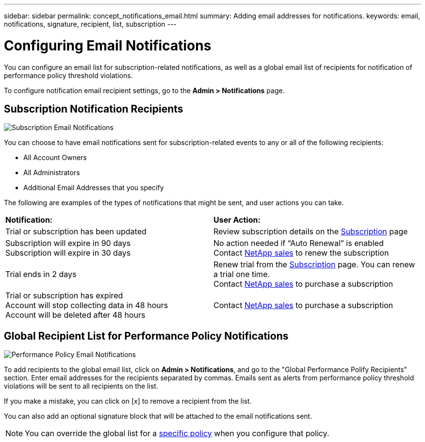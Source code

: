 ---
sidebar: sidebar
permalink: concept_notifications_email.html
summary: Adding email addresses for notifications.
keywords: email, notifications, signature, recipient, list, subscription
---

= Configuring Email Notifications

:toc: macro
:hardbreaks:
:toclevels: 1
:nofooter:
:icons: font
:linkattrs:
:imagesdir: ./media/

[.lead]
You can configure an email list for subscription-related notifications, as well as a global email list of recipients for notification of performance policy threshold violations. 
//You can also configure a global email list of recipients for monitor-related notifications.

To configure notification email recipient settings, go to the *Admin > Notifications* page. 

== Subscription Notification Recipients

[.thumb]
image:SubscriptionNotificationSection.png[Subscription Email Notifications]

You can choose to have email notifications sent for subscription-related events to any or all of the following recipients:

* All Account Owners
* All Administrators
* Additional Email Addresses that you specify

////
A notification email will be sent to the selected recipients when any of the following events occur:

==== Informational notifications:

* Your trial ends in two days
* Your subscription has been updated
* Your subscription will expire in 3 months

==== Critical notifications:

* Your trial subscription has ended
* Your trial account will stop collecting data in 48 hours
* Your trial account will be deleted after 48 hours
* Your subscription will expire in 1 month
* Your subscription has expired
* Your expired account will stop collecting data in 48 hours
* Your expired account will be deleted after 48 hours
////

The following are examples of the types of notifications that might be sent, and user actions you can take.

|===
|*Notification:*|*User Action:*
|Trial or subscription has been updated|Review subscription details on the link:concept_subscribing_to_cloud_insights.html[Subscription] page
|Subscription will expire in 90 days
Subscription will expire in 30 days|No action needed if “Auto Renewal” is enabled
Contact link:https://www.netapp.com/us/forms/sales-inquiry/cloud-insights-sales-inquiries.aspx[NetApp sales] to renew the subscription
|Trial ends in 2 days|Renew trial from the link:concept_subscribing_to_cloud_insights.html[Subscription] page. You can renew a trial one time.
Contact link:https://www.netapp.com/us/forms/sales-inquiry/cloud-insights-sales-inquiries.aspx[NetApp sales] to purchase a subscription
|Trial or subscription has expired
Account will stop collecting data in 48 hours 
Account will be deleted after 48 hours|Contact link:https://www.netapp.com/us/forms/sales-inquiry/cloud-insights-sales-inquiries.aspx[NetApp sales] to purchase a subscription
|===


== Global Recipient List for Performance Policy Notifications

[.thumb]
image:PerformancePolicyNotificationSection.png[Performance Policy Email Notifications]

To add recipients to the global email list, click on *Admin > Notifications*, and go to the "Global Performance Polify Recipients" section. Enter email addresses for the recipients separated by commas. Emails sent as alerts from performance policy threshold violations will be sent to all recipients on the list. 

If you make a mistake, you can click on [x] to remove a recipient from the list.

You can also add an optional signature block that will be attached to the email notifications sent.

NOTE: You can override the global list for a link:task_create_performance_policies.html[specific policy] when you configure that policy.


////
== Global Recipient List for Monitor Notifications

[.thumb]
image:GlobalMonitorNotificationSection.png[Monitors Email Notifications]

To add recipients to the global email list for monitor-related notifications, click on *Admin > Notifications*, and go to the "Global Monitor Notification Recipients" section.

You can choose to have email notifications sent for monitor-related events to any or all of the following recipients:

* All Account Owners
* All Administrators
* Additional Email Addresses that you specify
////
